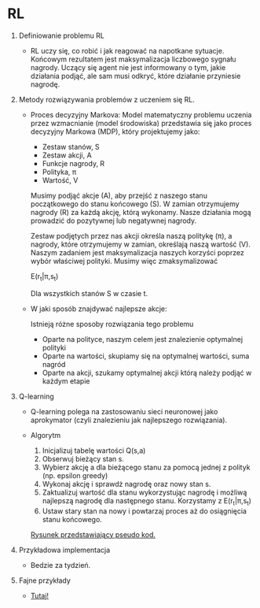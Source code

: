 * RL

1. Definiowanie problemu RL

   + RL uczy się, co robić i jak reagować na napotkane sytuacje.
     Końcowym rezultatem jest maksymalizacja liczbowego sygnału nagrody. Uczący się agent
     nie jest informowany o tym, jakie działania podjąć, ale sam musi odkryć, 
     które działanie przyniesie nagrodę.

2. Metody rozwiązywania problemów z uczeniem się RL.
   
   + Proces decyzyjny Markova:
     Model matematyczny problemu uczenia przez wzmacnianie (model środowiska)
     przedstawia się jako proces decyzyjny Markowa (MDP), który projektujemy jako:
     
     * Zestaw stanów,   S
     * Zestaw akcji,    A
     * Funkcje nagrody, R
     * Polityka,        π
     * Wartość,         V

     Musimy podjąć akcje (A), aby przejść z naszego stanu początkowego do stanu końcowego (S).
     W zamian otrzymujemy nagrody (R) za każdą akcję, którą wykonamy.
     Nasze działania mogą prowadzić do pozytywnej lub negatywnej nagrody.

     Zestaw podjętych przez nas akcji określa naszą politykę (π), a nagrody, 
     które otrzymujemy w zamian, określają naszą wartość (V). Naszym zadaniem jest maksymalizacja 
     naszych korzyści poprzez wybór właściwej polityki. Musimy więc zmaksymalizować

     E(r_t|π,s_t)

     Dla wszystkich stanów S w czasie t.

   + W jaki sposób znajdywać najlepsze akcje:
     
     Istnieją różne sposoby rozwiązania tego problemu
     * Oparte na polityce, naszym celem jest znalezienie optymalnej polityki
     * Oparte na wartości, skupiamy się na optymalnej wartości, suma nagród
     * Oparte na akcji,    szukamy optymalnej akcji którą należy podjąć w każdym etapie

3. Q-learning
   + Q-learning polega na zastosowaniu sieci neuronowej jako 
    aprokymator (czyli znalezieniu jak najlepszego rozwiązania).

   + Algorytm 
     1) Inicjalizuj tabelę wartości Q(s,a)
     2) Obserwuj bieżący stan s.
     3) Wybierz akcję a dla bieżącego stanu za pomocą jednej z polityk (np. epsilon greedy) 
     4) Wykonaj akcję i sprawdż nagrodę oraz nowy stan s.
     5) Zaktualizuj wartość dla stanu wykorzystując nagrodę i możliwą najlepszą nagrodę 
        dla następnego stanu. Korzystamy z  E(r_t|π,s_t)
     6) Ustaw stary stan na nowy i powtarzaj proces aż do osiągnięcia stanu końcowego.

     [[https://s3-ap-south-1.amazonaws.com/av-blog-media/wp-content/uploads/2017/01/12042140/11038f3.jpg][Rysunek przedstawiający pseudo kod.]]

4. Przykładowa implementacja 
   + Bedzie za tydzień.
   
   
5. Fajne przykłady 
  + [[https://github.com/ShangtongZhang/reinforcement-learning-an-introduction][Tutaj!]]

